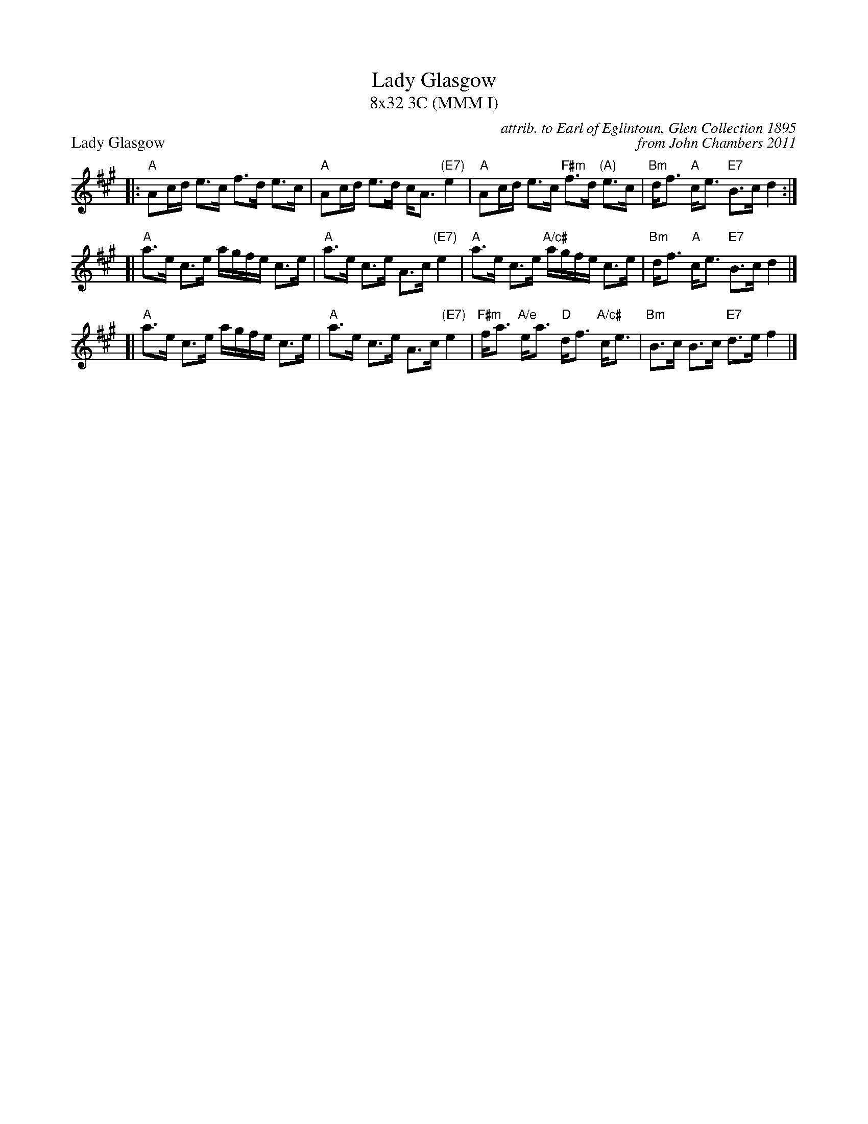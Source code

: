 X: 1
T: Lady Glasgow
T: 8x32 3C (MMM I)
P: Lady Glasgow
C: attrib. to Earl of Eglintoun, Glen Collection 1895
C: from John Chambers 2011
L: 1/16
R: Strathspey
Z: Ceolas Fiddler's Companion
S: Glen Collection, 1895
Z: 2011 John Chambers <jc:trillian.mit.edu>
K: A
|:"A"A2cd e3c f3d e3c | "A"A2cd e3d cA3 "(E7)"e4 \
| "A"A2cd e3c "F#m"f3d "(A)"e3c | "Bm"df3 "A"ce3 "E7"B3c d4 :|
[|"A"a3e c3e agfe c3e | "A"a3e c3e A3c "(E7)"e4 \
| "A"a3e c3e "A/c#"agfe c3e | "Bm"df3 "A"ce3 "E7"B3c d4 |]
[|"A"a3e c3e agfe c3e | "A"a3e c3e A3c "(E7)"e4 \
| "F#m"fa3 "A/e"ea3 "D"df3 "A/c#"ce3 | "Bm"B3c B3c "E7"d3e f4 |]

